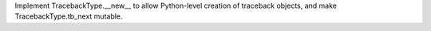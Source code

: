 Implement TracebackType.__new__ to allow Python-level creation of
traceback objects, and make TracebackType.tb_next mutable.
